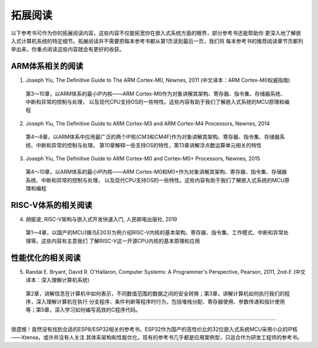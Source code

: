 ===========================
 拓展阅读
===========================

以下参考书可作为你的拓展阅读内容，这些内容不仅能拓宽你在嵌入式系统方面的眼界，部分参考书还能帮助你
更深入地了解嵌入式计算机系统的特定细节。拓展阅读并不需要把每本参考书都从第1页读到最后一页，我们将
每本参考书的推荐阅读章节页都列举出来，你重点阅读这些内容就会有更好的收获。

ARM体系相关的阅读
--------------------------

1. Joseph Yiu, The Definitive Guide to The ARM Cortex-M0, Newnes, 2011 (中文译本：ARM Cortex-M0权威指南)
  
  第3～10章，以ARM体系的最小IP内核——ARM Cortex-M0作为对象讲解其架构、寄存器、指令集、存储器系统、中断和异常的控制与处理，
  以及现代CPU支持OS的一些特性。这些内容有助于我们了解嵌入式系统的MCU原理和编程

2. Joseph Yiu, The Definitive Guide to ARM Cortex-M3 and ARM Cortex-M4 Processors, Newnes, 2014

  第4～8章，以ARM体系中应用最广泛的两个IP核(CM3和CM4F)作为对象讲解其架构、寄存器、指令集、存储器系统、中断和异常的控制与处理，
  第10章解释一些支持OS的特性，第13章讲解浮点数运算单元相关的特性

3. Joseph Yiu, The Definitive Guide to ARM Cortex-M0 and Cortex-M0+ Processors, Newnes, 2015
  
  第4～10章，以ARM体系的最小IP内核——ARM Cortex-M0和M0+作为对象讲解其架构、寄存器、指令集、存储器系统、中断和异常的控制与处理，
  以及现代CPU支持OS的一些特性。这些内容有助于我们了解嵌入式系统的MCU原理和编程


RISC-V体系的相关阅读
-----------------------------

4. 胡振波, RISC-V架构与嵌入式开发快速入门, 人民邮电出版社, 2019

  第1～4章，以国产的MCU(蜂鸟E203)为例介绍RISC-V内核的基本架构、寄存器、指令集、工作模式、中断和异常处理等。这些内容有主意我们
  了解RISC-V这一开源CPU内核的基本原理和应用


性能优化的相关阅读
-----------------------------

5. Randal E. Bryant, David R. O'Hallaron, Computer Systems: A Programmer's Perspective, Pearson, 2011, 2nd-E (中文译本：深入理解计算机系统)

  第2章，讲解信息在计算机中如何表示，不同数值范围的数据之间的安全转换；第3章，讲解计算机如何执行我们的程序，深入理解计算机在执行
  分支程序、条件判断等程序时行为，包括堆栈分配、寄存器使用、参数传递和指针使用等；第5章，深入学习如何编写高效的C程序代码。


------------------------------

很遗憾！竟然没有找到合适的ESP8/ESP32相关的参考书。ESP32作为国产的高性价比的32位嵌入式系统MCU采用小众的IP核——Xtensa，或许并没有人关注
其体系架构和性能优化，现有的参考书几乎都是应用案例型，只适合作为研发工程师的参考书。

